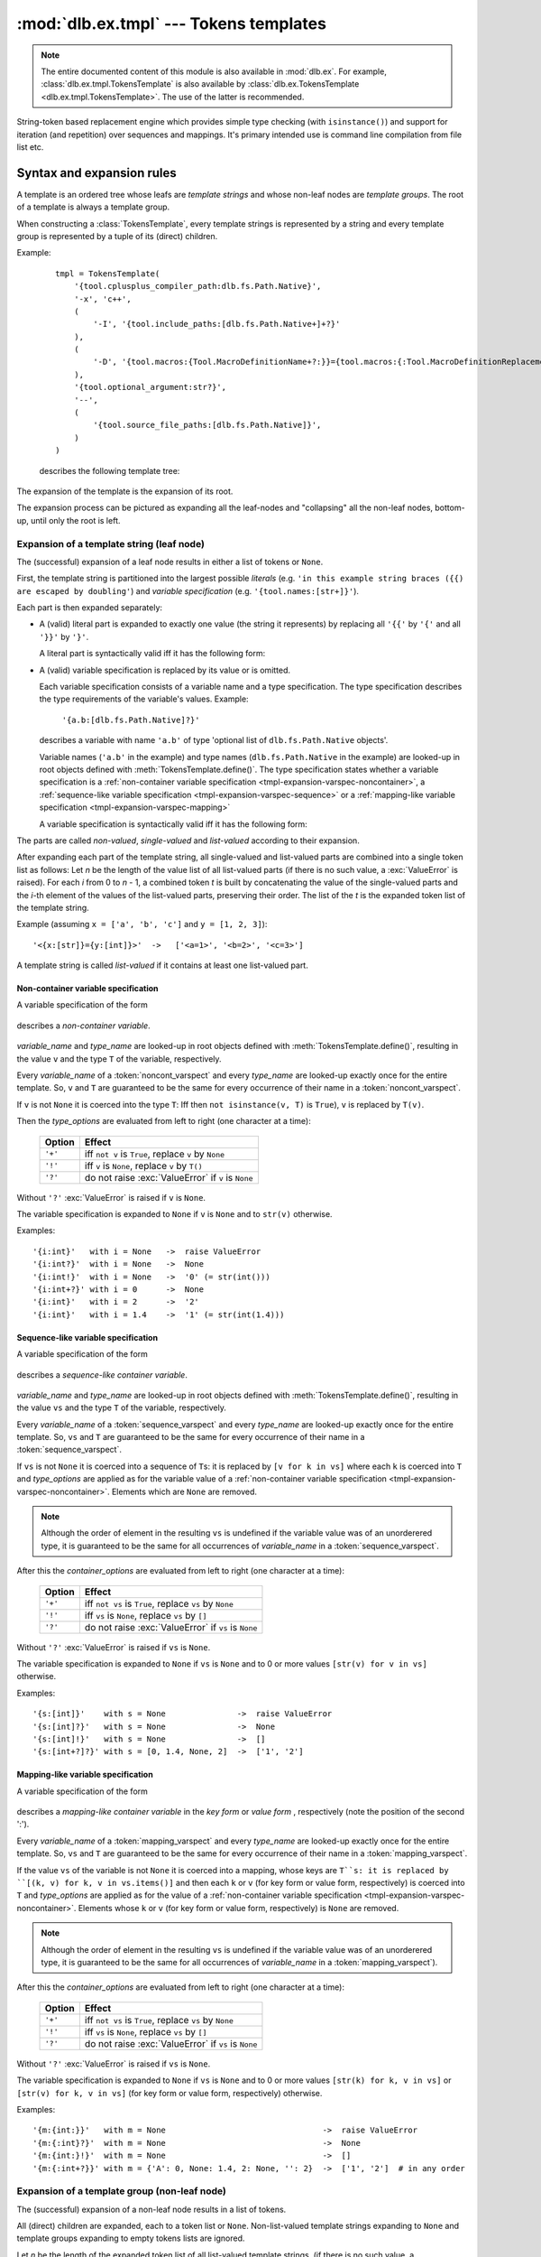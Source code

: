 :mod:`dlb.ex.tmpl` --- Tokens templates
========================================

.. module:: dlb.ex.tmpl
   :synopsis: Tokens templates

.. note::

   The entire documented content of this module is also available in :mod:`dlb.ex`.
   For example, :class:`dlb.ex.tmpl.TokensTemplate` is also available by
   :class:`dlb.ex.TokensTemplate <dlb.ex.tmpl.TokensTemplate>`.
   The use of the latter is recommended.


String-token based replacement engine which provides simple type checking (with ``isinstance()``)
and support for iteration (and repetition) over sequences and mappings.
It's primary intended use is command line compilation from file list etc.

.. _tmpl-expansion-rules:

Syntax and expansion rules
--------------------------

A template is an ordered tree whose leafs are *template strings* and whose non-leaf
nodes are *template groups*.
The root of a template is always a template group.

When constructing a :class:`TokensTemplate`, every template strings is represented by a string
and every template group is represented by a tuple of its (direct) children.

Example:

    ::

        tmpl = TokensTemplate(
            '{tool.cplusplus_compiler_path:dlb.fs.Path.Native}',
            '-x', 'c++',
            (
                '-I', '{tool.include_paths:[dlb.fs.Path.Native+]+?}'
            ),
            (
                '-D', '{tool.macros:{Tool.MacroDefinitionName+?:}}={tool.macros:{:Tool.MacroDefinitionReplacement!}+?}'
            ),
            '{tool.optional_argument:str?}',
            '--',
            (
                '{tool.source_file_paths:[dlb.fs.Path.Native]}',
            )
        )

    describes the following template tree:

        .. digraph:: template_example1_unexpanded

           graph [fontname=Helvetica, fontsize=10];
           node [fontname=Helvetica, fontsize=10, shape=rect, style=filled, fillcolor=white];
           edge [fontname=Helvetica, fontsize=10];

           root[shape=circle, label=""];
           root -> "'{tool.cplusplus_compiler_path:dlb.fs.Path.Native}'";
           root -> "'-x'";
           root -> "'c++'";

           root -> group1;
           group1[shape=circle, label=""];
           group1 -> "'-I'";
           group1 -> "'{tool.include_paths:[dlb.fs.Path.Native+]+?}'";

           root -> group2;

           group2[shape=circle, label=""];
           group2 -> "'-D'";
           group2 -> "'{tool.macros:{Tool.MacroDefinitionName+?:}}={tool.macros:{:Tool.MacroDefinitionReplacement!}+?}'";

           root -> "'{tool.optional_argument:str?}'"
           root -> "'--'";

           root -> group3
           group3[shape=circle, label=""];
           group3 -> "'{tool.source_file_paths:[dlb.fs.Path.Native]}'";

The expansion of the template is the expansion of its root.

The expansion process can be pictured as expanding all the leaf-nodes and "collapsing" all the
non-leaf nodes, bottom-up, until only the root is left.


Expansion of a template string (leaf node)
^^^^^^^^^^^^^^^^^^^^^^^^^^^^^^^^^^^^^^^^^^

The (successful) expansion of a leaf node results in either a list of tokens or ``None``.

First, the template string is partitioned into the largest possible *literals*
(e.g. ``'in this example string braces ({{) are escaped by doubling'``) and *variable specification*
(e.g. ``'{tool.names:[str+]}'``).

Each part is then expanded separately:

* A (valid) literal part is expanded to exactly one value (the string it represents) by
  replacing all ``'{{'`` by ``'{'`` and all ``'}}'`` by ``'}'``.

  A literal part is syntactically valid iff it has the following form:

  .. productionlist:: tokenstmpl
     literal: ('{{' | '}}' | `nonbrace_character`)*
     nonbrace_character: any Unicode character except '{' and '}'

* A (valid) variable specification is replaced by its value or is omitted.

  Each variable specification consists of a variable name and a type specification.
  The type specification describes the type requirements of the variable's values.
  Example:

      ``'{a.b:[dlb.fs.Path.Native]?}'``

  describes a variable with name ``'a.b'`` of type 'optional list of ``dlb.fs.Path.Native`` objects'.

  Variable names (``'a.b'`` in the example) and type names (``dlb.fs.Path.Native`` in the example)
  are looked-up in root objects defined with :meth:`TokensTemplate.define()`.
  The type specification states whether a variable specification is a
  :ref:`non-container variable specification <tmpl-expansion-varspec-noncontainer>`,
  a :ref:`sequence-like variable specification <tmpl-expansion-varspec-sequence>` or
  a :ref:`mapping-like variable specification <tmpl-expansion-varspec-mapping>`

  A variable specification is syntactically valid iff it has the following form:

  .. productionlist:: tokenstmpl
     varspect: `noncont_varspect` | `sequence_varspect` | `mapping_varspect`


The parts are called *non-valued*, *single-valued* and *list-valued* according to their expansion.

After expanding each part of the template string, all single-valued and list-valued parts
are combined into a single token list as follows:
Let *n* be the length of the value list of all list-valued parts
(if there is no such value, a :exc:`ValueError` is raised).
For each *i* from 0 to *n* - 1, a combined token *t* is built by concatenating the value of the
single-valued parts and the *i*-th element of the values of the list-valued parts, preserving
their order.
The list of the *t* is the expanded token list of the template string.

Example (assuming ``x = ['a', 'b', 'c']`` and ``y = [1, 2, 3]``)::

   '<{x:[str]}={y:[int]}>'  ->   ['<a=1>', '<b=2>', '<c=3>']

A template string is called *list-valued* if it contains at least one list-valued part.


.. _tmpl-expansion-varspec-noncontainer:

Non-container variable specification
""""""""""""""""""""""""""""""""""""

A variable specification of the form

   .. productionlist:: tokenstmpl
      noncont_varspect: '{' `variable_name` ':' `type_name` `type_options` '}'

describes a *non-container variable*.

   .. productionlist:: tokenstmpl
      variable_name: `prefixed_dottet_name`
      type_name: `prefixed_dottet_name`
      prefixed_dottet_name: [`name_prefix`] `dottet_name`
      dottet_name: `name` ('.' `name`)
      name: `name_firstchar` `name_char`*
      name_firstchar: 'A' .. 'Z' | 'a' .. 'z' | '_'
      name_char: `name_firstchar` | '0' .. '9'
      name_prefix: `name_prefix_char` (`name_prefix_char`)*
      name_prefix_char: '/' | '\' | '<' | '>' | '^' | '|' | ';' | '#' | '$' | '%' | '&' | '*' | '='
      type_options: ['+'] ['!'] ['?']

*variable_name* and *type_name* are looked-up in root objects defined
with :meth:`TokensTemplate.define()`, resulting in the value ``v``
and the type ``T`` of the variable, respectively.

Every *variable_name* of a :token:`noncont_varspect` and every *type_name* are looked-up exactly
once for the entire template. So, ``v`` and ``T`` are guaranteed to be the same for every occurrence
of their name in a :token:`noncont_varspect`.

If ``v`` is not ``None`` it is coerced into the type ``T``:
Iff then ``not isinstance(v, T)`` is ``True``), ``v`` is replaced by ``T(v)``.

Then the *type_options* are evaluated from left to right
(one character at a time):

   +---------+-----------------------------------------------------------+
   | Option  | Effect                                                    |
   +=========+===========================================================+
   | ``'+'`` | iff ``not v`` is ``True``,                                |
   |         | replace ``v`` by ``None``                                 |
   +---------+-----------------------------------------------------------+
   | ``'!'`` | iff ``v`` is ``None``, replace ``v`` by ``T()``           |
   +---------+-----------------------------------------------------------+
   | ``'?'`` | do not raise :exc:`ValueError` if ``v`` is ``None``       |
   +---------+-----------------------------------------------------------+

Without ``'?'`` :exc:`ValueError` is raised if ``v`` is ``None``.

The variable specification is expanded to ``None`` if ``v`` is ``None``
and to ``str(v)`` otherwise.

Examples::

    '{i:int}'   with i = None   ->  raise ValueError
    '{i:int?}'  with i = None   ->  None
    '{i:int!}'  with i = None   ->  '0' (= str(int()))
    '{i:int+?}' with i = 0      ->  None
    '{i:int}'   with i = 2      ->  '2'
    '{i:int}'   with i = 1.4    ->  '1' (= str(int(1.4)))


.. _tmpl-expansion-varspec-sequence:

Sequence-like variable specification
""""""""""""""""""""""""""""""""""""

A variable specification of the form

   .. productionlist:: tokenstmpl
      sequence_varspect: '{' `variable_name` ':[' `type_name` `type_options` ']' `container_options` '}'

describes a *sequence-like container variable*.

   .. productionlist:: tokenstmpl
      container_options: type_options

*variable_name* and *type_name* are looked-up in root objects defined
with :meth:`TokensTemplate.define()`, resulting in the value ``vs``
and the type ``T`` of the variable, respectively.

Every *variable_name* of a :token:`sequence_varspect` and every *type_name* are looked-up exactly
once for the entire template. So, ``vs`` and ``T`` are guaranteed to be the same for every occurrence
of their name in a :token:`sequence_varspect`.

If ``vs`` is not ``None`` it is coerced into a sequence of ``T``\ s:
it is replaced by ``[v for k in vs]`` where each ``k`` is coerced into ``T`` and
*type_options* are applied as for the variable value of a
:ref:`non-container variable specification <tmpl-expansion-varspec-noncontainer>`.
Elements which are ``None`` are removed.

.. note::

   Although the order of element in the resulting ``vs`` is undefined if the variable value was
   of an unorderered type, it is guaranteed to be the same for all occurrences of *variable_name*
   in a :token:`sequence_varspect`.

After this the *container_options* are evaluated from left to right
(one character at a time):

   +---------+-----------------------------------------------------------+
   | Option  | Effect                                                    |
   +=========+===========================================================+
   | ``'+'`` | iff ``not vs`` is ``True``,                               |
   |         | replace ``vs`` by ``None``                                |
   +---------+-----------------------------------------------------------+
   | ``'!'`` | iff ``vs`` is ``None``, replace ``vs`` by ``[]``          |
   +---------+-----------------------------------------------------------+
   | ``'?'`` | do not raise :exc:`ValueError` if ``vs`` is ``None``      |
   +---------+-----------------------------------------------------------+

Without ``'?'`` :exc:`ValueError` is raised if ``vs`` is ``None``.

The variable specification is expanded to ``None`` if ``vs`` is ``None`` and to 0 or more
values ``[str(v) for v in vs]`` otherwise.

Examples::

    '{s:[int]}'    with s = None               ->  raise ValueError
    '{s:[int]?}'   with s = None               ->  None
    '{s:[int]!}'   with s = None               ->  []
    '{s:[int+?]?}' with s = [0, 1.4, None, 2]  ->  ['1', '2']


.. _tmpl-expansion-varspec-mapping:

Mapping-like variable specification
"""""""""""""""""""""""""""""""""""

A variable specification of the form

   .. productionlist:: tokenstmpl
      mapping_varspect: `mapping_key_varspect` | `mapping_value_varspect`
      mapping_key_varspect: '{' `variable_name` ':{' `type_name` `type_options` ':}' `container_options` '}'
      mapping_value_varspect: '{' `variable_name` ':{:' `type_name` `type_options` '}' `container_options` '}'

describes a *mapping-like container variable* in the *key form* or *value form* ,
respectively (note the position of the second ':').

Every *variable_name* of a :token:`mapping_varspect` and every *type_name* are looked-up exactly
once for the entire template. So, ``vs`` and ``T`` are guaranteed to be the same for every occurrence
of their name in a :token:`mapping_varspect`.

If the value ``vs`` of the variable is not ``None`` it is coerced into a mapping,
whose keys are ``T``s:
it is replaced by ``[(k, v) for k, v in vs.items()]``
and then each ``k`` or ``v`` (for key form or value form, respectively) is coerced into ``T`` and
*type_options* are applied as for the value of a
:ref:`non-container variable specification <tmpl-expansion-varspec-noncontainer>`.
Elements whose ``k`` or ``v`` (for key form or value form, respectively) is ``None`` are removed.

.. note::

   Although the order of element in the resulting ``vs`` is undefined if the variable value was
   of an unorderered type, it is guaranteed to be the same for all occurrences of *variable_name*
   in a :token:`mapping_varspect`).

After this the *container_options* are evaluated from left to right
(one character at a time):

   +---------+-----------------------------------------------------------+
   | Option  | Effect                                                    |
   +=========+===========================================================+
   | ``'+'`` | iff ``not vs`` is ``True``,                               |
   |         | replace ``vs`` by ``None``                                |
   +---------+-----------------------------------------------------------+
   | ``'!'`` | iff ``vs`` is ``None``, replace ``vs`` by ``[]``          |
   +---------+-----------------------------------------------------------+
   | ``'?'`` | do not raise :exc:`ValueError` if ``vs`` is ``None``      |
   +---------+-----------------------------------------------------------+

Without ``'?'`` :exc:`ValueError` is raised if ``vs`` is ``None``.

The variable specification is expanded to ``None`` if ``vs`` is ``None`` and to 0 or more
values ``[str(k) for k, v in vs]`` or ``[str(v) for k, v in vs]``
(for key form or value form, respectively) otherwise.

Examples::

    '{m:{int:}}'   with m = None                                 ->  raise ValueError
    '{m:{:int}?}'  with m = None                                 ->  None
    '{m:{int:}!}'  with m = None                                 ->  []
    '{m:{:int+?}}' with m = {'A': 0, None: 1.4, 2: None, '': 2}  ->  ['1', '2']  # in any order


Expansion of a template group (non-leaf node)
^^^^^^^^^^^^^^^^^^^^^^^^^^^^^^^^^^^^^^^^^^^^^
The (successful) expansion of a non-leaf node results in a list of tokens.

All (direct) children are expanded, each to a token list or ``None``.
Non-list-valued template strings expanding to ``None`` and template groups expanding to empty
tokens lists are ignored.

Let *n* be the length of the expanded token list of all list-valued template strings.
(if there is no such value, a :exc:`ValueError` is raised).
For each *i* from 0 to *n* - 1, a combined token list *l* is built by concatenating the token of
the single-valued template strings, all the tokens of the (child) template groups and the *i*-th
of the tokens of the list-valued template strings, preserving their order.

These *l* are then all concatenated, resulting in the final expanded token list.

Example:

    ::

        tmpl = TokensTemplate(
            '{tool.cplusplus_compiler_path:dlb.fs.Path.Native}',
            '-x', 'c++',
            (
                '-I', '{tool.include_paths:[dlb.fs.Path.Native+]+?}'
            ),
            (
                '-D', '{tool.macros:{Tool.MacroDefinitionName+?:}}={tool.macros:{:Tool.MacroDefinitionReplacement!}+?}'
            ),
            '{tool.optional_argument:str?}',
            '--',
            (
                '{tool.source_file_paths:[dlb.fs.Path.Native]}',
            )
        )

        ... = tmpl.define(...).expand()

    Unexpanded template:

        .. digraph:: template_example1_unexpanded

           graph [fontname=Helvetica, fontsize=10];
           node [fontname=Helvetica, fontsize=10, shape=rect, style=filled, fillcolor=white];
           edge [fontname=Helvetica, fontsize=10];

           root[shape=circle, label=""];
           root -> "'{tool.cplusplus_compiler_path:dlb.fs.Path.Native}'";
           root -> "'-x'";
           root -> "'c++'";

           root -> group1;
           group1[shape=circle, label=""];
           group1 -> "'-I'";
           group1 -> "'{tool.include_paths:[dlb.fs.Path.Native+]+?}'";

           root -> group2;

           group2[shape=circle, label=""];
           group2 -> "'-D'";
           group2 -> "'{tool.macros:{Tool.MacroDefinitionName+?:}}={tool.macros:{:Tool.MacroDefinitionReplacement!}+?}'";

           root -> "'{tool.optional_argument:str?}'"
           root -> "'--'";

           root -> group3
           group3[shape=circle, label=""];
           group3 -> "'{tool.source_file_paths:[dlb.fs.RelativePath.Native]}'";


    After expansion of all leaf-nodes,
    assuming ``tool.include_paths`` = ``[]``, ``tool.macros`` = ``{'a': 1, 'b': 'a'}``,
    ``tool.source_file_paths`` = ``['./a/b', './u']``, ``tool.optional_argument`` = ``None``:

        .. digraph:: template_example1_expanded1

           graph [fontname=Helvetica, fontsize=10];
           node [fontname=Helvetica, fontsize=10, shape=rect, style=filled, fillcolor=white];
           edge [fontname=Helvetica, fontsize=10];

           root[shape=circle, label=""];
           "'/usr/bin/g++'"[fillcolor=lightblue];
           root -> "'/usr/bin/g++'";
           "'-x'"[fillcolor=lightblue];
           root -> "'-x'";
           "'c++'"[fillcolor=lightblue];
           root -> "'c++'";

           root -> group1;
           group1[shape=circle, label=""];
           "'-I'"[fillcolor=lightblue];
           group1 -> "'-I'";
           "[]"[fillcolor=lightyellow];
           group1 -> "[]";

           root -> group2;

           group2[shape=circle, label=""];
           "'-D'"[fillcolor=lightblue];
           group2 -> "'-D'";
           "['a=1', 'b=a']"[fillcolor=lightyellow];
           group2 -> "['a=1', 'b=a']";

           "None"[fillcolor=coral2]
           root -> "None"
           "'--'"[fillcolor=lightblue];
           root -> "'--'";

           root -> group3
           group3[shape=circle, label=""];
           "['./a/b', './u']"[fillcolor=lightyellow];
           group3 -> "['./a/b', './u']";


    After expansion of all second-level nodes:

        .. digraph:: template_example1_expanded2

           graph [fontname=Helvetica, fontsize=10];
           node [fontname=Helvetica, fontsize=10, shape=rect, style=filled, fillcolor=white];
           edge [fontname=Helvetica, fontsize=10];

           root[shape=circle, label=""];
           "'/usr/bin/g++'"[fillcolor=lightblue];
           root -> "'/usr/bin/g++'";
           "'-x'"[fillcolor=lightblue];
           root -> "'-x'";
           "'c++'"[fillcolor=lightblue];
           root -> "'c++'";

           root -> group1;
           group1[shape=egg, fillcolor=lightgray, label="[]"];

           root -> group2;
           group2[shape=egg, fillcolor=lightgray, label="['-D', 'a=1', '-D', 'b=a']"];

           "None"[fillcolor=coral2]
           root -> "None"
           "'--'"[fillcolor=lightblue];
           root -> "'--'";

           root -> group3
           group3[shape=egg, fillcolor=lightgray, label="['./a/b', './u']"];

    After complete expansion:

        .. digraph:: template_example1_expanded3

           graph [fontname=Helvetica, fontsize=10];
           node [fontname=Helvetica, fontsize=10, shape=rect, style=filled, fillcolor=lightblue];
           edge [fontname=Helvetica, fontsize=10];

           root[shape=egg, fillcolor=lightgray,
               label="['/usr/bin/g++', '-x', 'c++', '-D', 'a=1', '-D', 'b=a', '--', './a/b', './u']"];


Template objects
----------------

.. class:: TokensTemplate

    A :class:`TokensTemplate` represents a template - containing string literals and typed variable specifications -
    which can later be expanded into a sequence of strings (tokens).
    Sequence and mappings types are supported; they expand to 0 or more string token.
    Once constructed, the template cannot be changed.

    The template is an ordered tree whose leafs are *template strings*.
    It is described by template strings and (arbitrarily deep nested) tuples of template strings
    (forming the non-leaf nodes of the tree). The non-leaf nodes are called *template groups*.

    Template groups are only significant if sequence- or mapping-like variables are used.
    They allow the isolation of variables of different length and the building of "repetition groups".

    Variable types and values are looked-up in roots.
    Roots can be defined or protected between construction and :meth:`expand()`.
    Once protected, a root cannot be defined.
    Once defined, a root value cannot be changed.

    Types can be looked-up in a different scope than values by explicitly calling :meth:`lookup_types()`.

    See :ref:`tmpl-expansion-rules` for details.

   .. method:: TokensTemplate(*args, **kwargs)

      :type args: list(str | tuple)
      :param args:
         Each positional argument is a template group (a tree).
         The non-leaf nodes are described by tuples of their children (template groups or template strings).

   .. staticmethod:: escape_literal(literal)

      Returns the token template string, which represents the literal *literal*.

      For every string ``s``, the following is ``True``::

          TokensTemplate(TokensTemplate.escape_literal(s)).expand() == [s]

      :type literal: str
      :param literal: string to escape
      :rtype: str
      :return: escaped ``literal``

   .. method:: protect([objects-to-protect])

      Add all arguments (which must be hashable) to the set of protected roots.

      :return: ``self``
      :raise ValueError: if any positional argument is ``None``

   .. method:: define([roots])

      Defines additional roots for the lookup of type and variable names.

      The prefix or first component in a :class:`TokensTemplate` type or variable name is the root name.
      Examples:

      - The root in ``x.y.z`` is ``x`` (``y.z`` is looked-up in ``x``).
      - The root in ``/Path`` is ``/`` (``Path`` is looked-up in ``/``).

      The keys of keyword arguments define names of roots, their values the corresponding root objects or
      :class:`LookupScope` instances.

      At most one positional argument is accepted which must be a :class:`collections.abc.Mapping}`, mapping
      additional root names (which must be strings) to root objects or :class:`LookupScope` instances.

      :class:`LookupScope` instances are special: a name in the corresponding root is looked up in the frame
      of the caller of :meth:`lookup_types()` and :meth:`expand()`, depending on the scope defined by the instance.

      Valid root names are :token:`root_name`\ s:

      .. productionlist:: tokenstmpl
         root_name: `name` | `name_prefix`

      :return: ``self``
      :raise ValueError: if a root name is invalid
      :raise ValueError: if a root is already defined or protected

   .. method:: lookup_types(frames_up=0)

      Looks up the types of all variable specifications (replaces previously looked-up types, if available).

      :type frames_up: int
      :param frames_up:
         The frame to be considered as local. Frames below (more local) are never searched during lookup.
         0 means the frame of the caller of this method, 1 means its enclosing frame etc.
         Must be non-negative.
      :return: ``self``

      :raise NameError: if the root of the type name in a variable specification is not defined
      :raise LookupError: if the type name in a variable specification is not found in its root
      :raise TypeError: if the type name in a variable specification refers to an non-type object in its root

   .. method:: expand(frames_up=0)

      Expands this template to a list of tokens.
      Variable specifications are replaced.
      Each variable is evaluated at most once (exactly once, if successful).

      :type frames_up: int
      :param frames_up:
         The frame to be considered as local. Frames below (more local) are never searched during lookup.
         0 means the frame of the caller of this method, 1 means its enclosing frame etc.
         Must be non-negative.
      :rtype: list(str)
      :return: expanded tokens

      :raise NameError: if the root of the variable or type name in a variable specification is not defined
      :raise LookupError: if the variable or type name in a variable specification is not found in its root
      :raise TypeError: if the type name in a variable specification refers to an non-type object in its root
      :raise ValueError: if the value of a variable violates the requirements declared in a variable specification
